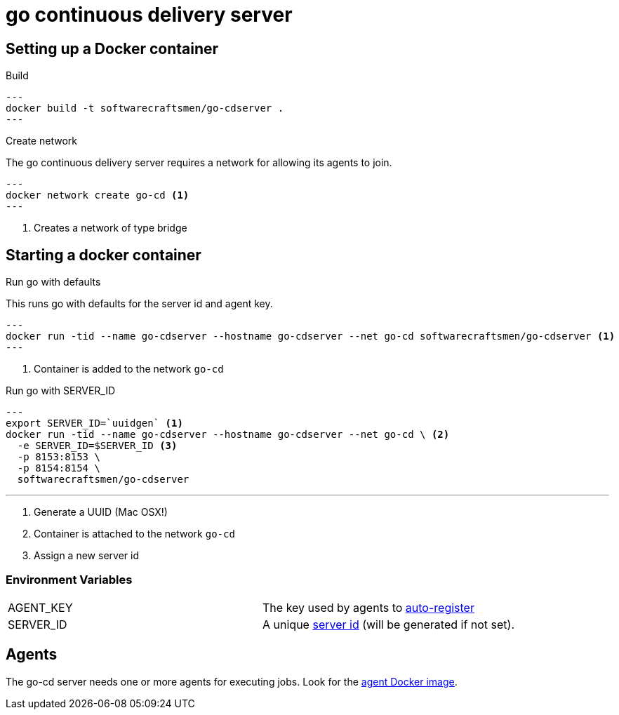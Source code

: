 = go continuous delivery server


== Setting up a Docker container
.Build

[source,shell]
---
docker build -t softwarecraftsmen/go-cdserver .
---

.Create network

The go continuous delivery server requires a network for allowing its agents to join.

[source,shell]
---
docker network create go-cd <1>
---

<1> Creates a network of type bridge

== Starting a docker container

.Run go with defaults

This runs go with defaults for the server id and agent key.


[source,shell]
---
docker run -tid --name go-cdserver --hostname go-cdserver --net go-cd softwarecraftsmen/go-cdserver <1>
---

<1> Container is added to the network `go-cd`

.Run go with SERVER_ID

[source,shell]
---
export SERVER_ID=`uuidgen` <1>
docker run -tid --name go-cdserver --hostname go-cdserver --net go-cd \ <2>
  -e SERVER_ID=$SERVER_ID <3>
  -p 8153:8153 \
  -p 8154:8154 \
  softwarecraftsmen/go-cdserver

---

<1> Generate a UUID (Mac OSX!)
<2> Container is attached to the network `go-cd`
<3> Assign a new server id

=== Environment Variables

[cols="2*"]
|===
| AGENT_KEY
| The key used by agents to https://docs.go.cd/current/advanced_usage/agent_auto_register.html[auto-register]

| SERVER_ID
| A unique https://docs.go.cd/current/configuration/configuration_reference.html[server id] (will be generated if not set).
|===

== Agents

The go-cd server needs one or more agents for executing jobs. Look for the https://github.com/SoftwareCraftsman/docker-go-cdagent[agent Docker image].
